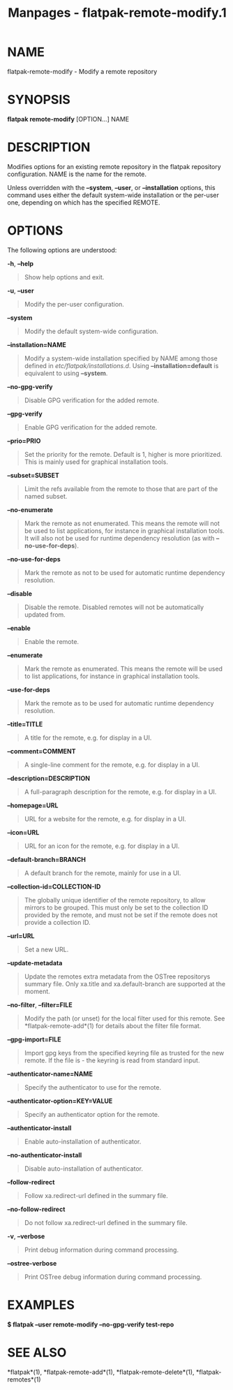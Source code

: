 #+TITLE: Manpages - flatpak-remote-modify.1
* NAME
flatpak-remote-modify - Modify a remote repository

* SYNOPSIS
*flatpak remote-modify* [OPTION...] NAME

* DESCRIPTION
Modifies options for an existing remote repository in the flatpak
repository configuration. NAME is the name for the remote.

Unless overridden with the *--system*, *--user*, or *--installation*
options, this command uses either the default system-wide installation
or the per-user one, depending on which has the specified REMOTE.

* OPTIONS
The following options are understood:

*-h*, *--help*

#+begin_quote
Show help options and exit.

#+end_quote

*-u*, *--user*

#+begin_quote
Modify the per-user configuration.

#+end_quote

*--system*

#+begin_quote
Modify the default system-wide configuration.

#+end_quote

*--installation=NAME*

#+begin_quote
Modify a system-wide installation specified by NAME among those defined
in /etc/flatpak/installations.d/. Using *--installation=default* is
equivalent to using *--system*.

#+end_quote

*--no-gpg-verify*

#+begin_quote
Disable GPG verification for the added remote.

#+end_quote

*--gpg-verify*

#+begin_quote
Enable GPG verification for the added remote.

#+end_quote

*--prio=PRIO*

#+begin_quote
Set the priority for the remote. Default is 1, higher is more
prioritized. This is mainly used for graphical installation tools.

#+end_quote

*--subset=SUBSET*

#+begin_quote
Limit the refs available from the remote to those that are part of the
named subset.

#+end_quote

*--no-enumerate*

#+begin_quote
Mark the remote as not enumerated. This means the remote will not be
used to list applications, for instance in graphical installation tools.
It will also not be used for runtime dependency resolution (as with
*--no-use-for-deps*).

#+end_quote

*--no-use-for-deps*

#+begin_quote
Mark the remote as not to be used for automatic runtime dependency
resolution.

#+end_quote

*--disable*

#+begin_quote
Disable the remote. Disabled remotes will not be automatically updated
from.

#+end_quote

*--enable*

#+begin_quote
Enable the remote.

#+end_quote

*--enumerate*

#+begin_quote
Mark the remote as enumerated. This means the remote will be used to
list applications, for instance in graphical installation tools.

#+end_quote

*--use-for-deps*

#+begin_quote
Mark the remote as to be used for automatic runtime dependency
resolution.

#+end_quote

*--title=TITLE*

#+begin_quote
A title for the remote, e.g. for display in a UI.

#+end_quote

*--comment=COMMENT*

#+begin_quote
A single-line comment for the remote, e.g. for display in a UI.

#+end_quote

*--description=DESCRIPTION*

#+begin_quote
A full-paragraph description for the remote, e.g. for display in a UI.

#+end_quote

*--homepage=URL*

#+begin_quote
URL for a website for the remote, e.g. for display in a UI.

#+end_quote

*--icon=URL*

#+begin_quote
URL for an icon for the remote, e.g. for display in a UI.

#+end_quote

*--default-branch=BRANCH*

#+begin_quote
A default branch for the remote, mainly for use in a UI.

#+end_quote

*--collection-id=COLLECTION-ID*

#+begin_quote
The globally unique identifier of the remote repository, to allow
mirrors to be grouped. This must only be set to the collection ID
provided by the remote, and must not be set if the remote does not
provide a collection ID.

#+end_quote

*--url=URL*

#+begin_quote
Set a new URL.

#+end_quote

*--update-metadata*

#+begin_quote
Update the remotes extra metadata from the OSTree repositorys summary
file. Only xa.title and xa.default-branch are supported at the moment.

#+end_quote

*--no-filter*, *--filter=FILE*

#+begin_quote
Modify the path (or unset) for the local filter used for this remote.
See *flatpak-remote-add*(1) for details about the filter file format.

#+end_quote

*--gpg-import=FILE*

#+begin_quote
Import gpg keys from the specified keyring file as trusted for the new
remote. If the file is - the keyring is read from standard input.

#+end_quote

*--authenticator-name=NAME*

#+begin_quote
Specify the authenticator to use for the remote.

#+end_quote

*--authenticator-option=KEY=VALUE*

#+begin_quote
Specify an authenticator option for the remote.

#+end_quote

*--authenticator-install*

#+begin_quote
Enable auto-installation of authenticator.

#+end_quote

*--no-authenticator-install*

#+begin_quote
Disable auto-installation of authenticator.

#+end_quote

*--follow-redirect*

#+begin_quote
Follow xa.redirect-url defined in the summary file.

#+end_quote

*--no-follow-redirect*

#+begin_quote
Do not follow xa.redirect-url defined in the summary file.

#+end_quote

*-v*, *--verbose*

#+begin_quote
Print debug information during command processing.

#+end_quote

*--ostree-verbose*

#+begin_quote
Print OSTree debug information during command processing.

#+end_quote

* EXAMPLES
*$ flatpak --user remote-modify --no-gpg-verify test-repo*

* SEE ALSO
*flatpak*(1), *flatpak-remote-add*(1), *flatpak-remote-delete*(1),
*flatpak-remotes*(1)
